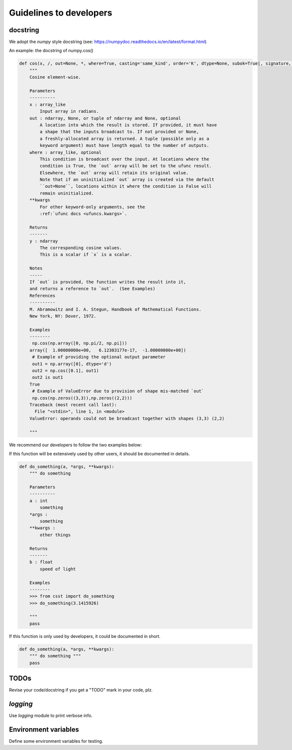 Guidelines to developers
========================

docstring
---------

We adopt the *numpy* style docstring (see: https://numpydoc.readthedocs.io/en/latest/format.html)

An example: the docstring of numpy.cos()

.. code-block:: python

    def cos(x, /, out=None, *, where=True, casting='same_kind', order='K', dtype=None, subok=True[, signature, extobj]):
        """
        Cosine element-wise.

        Parameters
        ----------
        x : array_like
            Input array in radians.
        out : ndarray, None, or tuple of ndarray and None, optional
            A location into which the result is stored. If provided, it must have
            a shape that the inputs broadcast to. If not provided or None,
            a freshly-allocated array is returned. A tuple (possible only as a
            keyword argument) must have length equal to the number of outputs.
        where : array_like, optional
            This condition is broadcast over the input. At locations where the
            condition is True, the `out` array will be set to the ufunc result.
            Elsewhere, the `out` array will retain its original value.
            Note that if an uninitialized `out` array is created via the default
            ``out=None``, locations within it where the condition is False will
            remain uninitialized.
        **kwargs
            For other keyword-only arguments, see the
            :ref:`ufunc docs <ufuncs.kwargs>`.

        Returns
        -------
        y : ndarray
            The corresponding cosine values.
            This is a scalar if `x` is a scalar.

        Notes
        -----
        If `out` is provided, the function writes the result into it,
        and returns a reference to `out`.  (See Examples)
        References
        ----------
        M. Abramowitz and I. A. Stegun, Handbook of Mathematical Functions.
        New York, NY: Dover, 1972.

        Examples
        --------
         np.cos(np.array([0, np.pi/2, np.pi]))
        array([  1.00000000e+00,   6.12303177e-17,  -1.00000000e+00])
         # Example of providing the optional output parameter
         out1 = np.array([0], dtype='d')
         out2 = np.cos([0.1], out1)
         out2 is out1
        True
         # Example of ValueError due to provision of shape mis-matched `out`
         np.cos(np.zeros((3,3)),np.zeros((2,2)))
        Traceback (most recent call last):
          File "<stdin>", line 1, in <module>
        ValueError: operands could not be broadcast together with shapes (3,3) (2,2)

        """


We recommend our developers to follow the two examples below:

If this function will be extensively used by other users, it should be documented in details.

.. code-block:: python

    def do_something(a, *args, **kwargs):
        """ do something

        Parameters
        ----------
        a : int
            something
        *args :
            something
        **kwargs :
            other things

        Returns
        -------
        b : float
            speed of light

        Examples
        --------
        >>> from csst import do_something
        >>> do_something(3.1415926)

        """
        pass


If this function is only used by developers, it could be documented in short.

.. code-block:: python

    def do_something(a, *args, **kwargs):
        """ do something """
        pass





TODOs
-----

Revise your code/docstring if you get a "TODO" mark in your code, plz.

`logging`
---------

Use `logging` module to print verbose info.

Environment variables
---------------------

Define some environment variables for testing.
